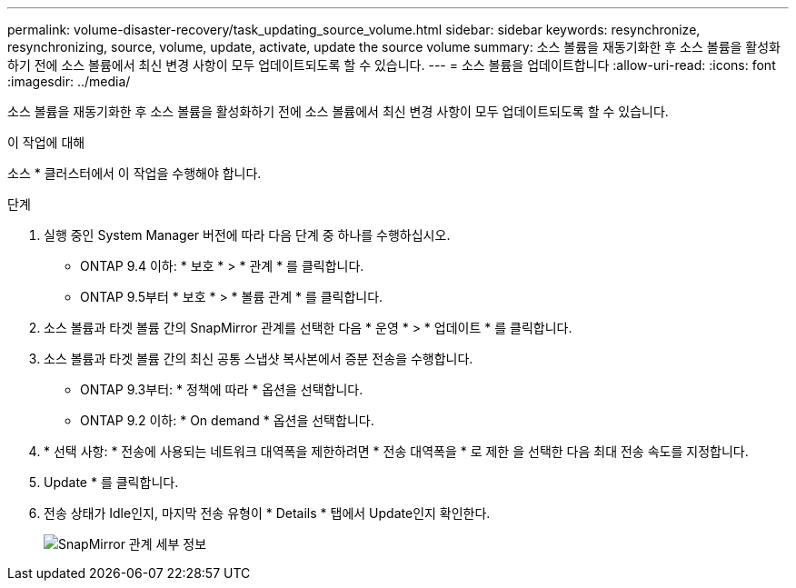 ---
permalink: volume-disaster-recovery/task_updating_source_volume.html 
sidebar: sidebar 
keywords: resynchronize, resynchronizing, source, volume, update, activate, update the source volume 
summary: 소스 볼륨을 재동기화한 후 소스 볼륨을 활성화하기 전에 소스 볼륨에서 최신 변경 사항이 모두 업데이트되도록 할 수 있습니다. 
---
= 소스 볼륨을 업데이트합니다
:allow-uri-read: 
:icons: font
:imagesdir: ../media/


[role="lead"]
소스 볼륨을 재동기화한 후 소스 볼륨을 활성화하기 전에 소스 볼륨에서 최신 변경 사항이 모두 업데이트되도록 할 수 있습니다.

.이 작업에 대해
소스 * 클러스터에서 이 작업을 수행해야 합니다.

.단계
. 실행 중인 System Manager 버전에 따라 다음 단계 중 하나를 수행하십시오.
+
** ONTAP 9.4 이하: * 보호 * > * 관계 * 를 클릭합니다.
** ONTAP 9.5부터 * 보호 * > * 볼륨 관계 * 를 클릭합니다.


. 소스 볼륨과 타겟 볼륨 간의 SnapMirror 관계를 선택한 다음 * 운영 * > * 업데이트 * 를 클릭합니다.
. 소스 볼륨과 타겟 볼륨 간의 최신 공통 스냅샷 복사본에서 증분 전송을 수행합니다.
+
** ONTAP 9.3부터: * 정책에 따라 * 옵션을 선택합니다.
** ONTAP 9.2 이하: * On demand * 옵션을 선택합니다.


. * 선택 사항: * 전송에 사용되는 네트워크 대역폭을 제한하려면 * 전송 대역폭을 * 로 제한 을 선택한 다음 최대 전송 속도를 지정합니다.
. Update * 를 클릭합니다.
. 전송 상태가 Idle인지, 마지막 전송 유형이 * Details * 탭에서 Update인지 확인한다.
+
image::../media/snapmirror_update_verify.gif[SnapMirror 관계 세부 정보]


